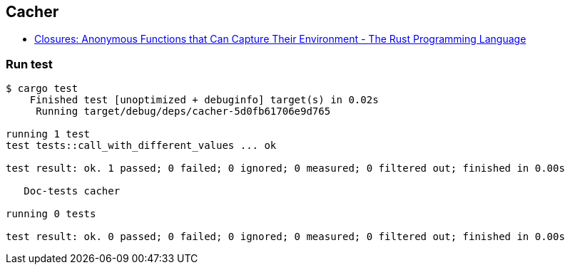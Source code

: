 == Cacher

* https://doc.rust-lang.org/book/ch13-01-closures.html#limitations-of-the-cacher-implementation[Closures: Anonymous Functions that Can Capture Their Environment - The Rust Programming Language^]

=== Run test

[source,console]
--------
$ cargo test
    Finished test [unoptimized + debuginfo] target(s) in 0.02s
     Running target/debug/deps/cacher-5d0fb61706e9d765

running 1 test
test tests::call_with_different_values ... ok

test result: ok. 1 passed; 0 failed; 0 ignored; 0 measured; 0 filtered out; finished in 0.00s

   Doc-tests cacher

running 0 tests

test result: ok. 0 passed; 0 failed; 0 ignored; 0 measured; 0 filtered out; finished in 0.00s

--------